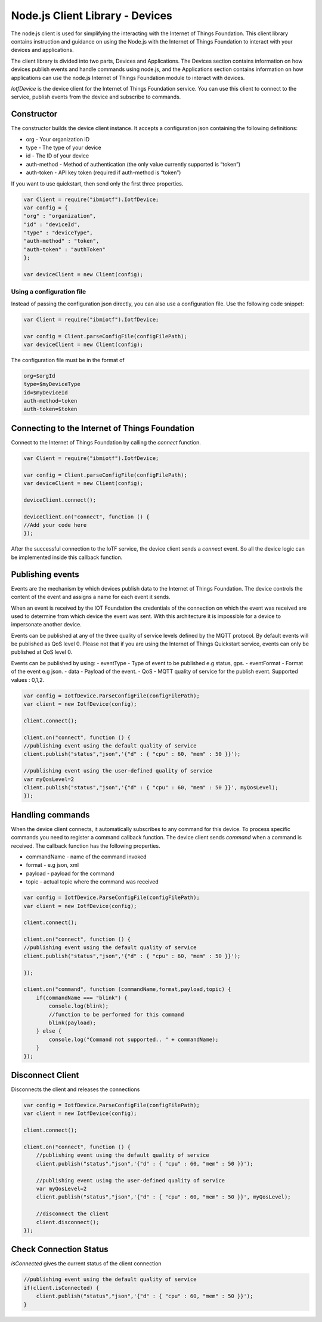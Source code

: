 Node.js Client Library - Devices
========================

The node.js client is used for simplifying the interacting with the Internet of Things Foundation. This client library contains instruction and guidance on using the Node.js with the Internet of Things Foundation to interact with your devices and applications.

The client library is divided into two parts, Devices and Applications. The Devices section contains information on how devices publish events and handle commands using node.js, and the Applications section contains information on how applications can use the node.js Internet of Things Foundation module to interact with devices.

*IotfDevice* is the device client for the Internet of Things Foundation service. You can use this client to connect to the service, publish events from the device and subscribe to commands.

Constructor
--------------

The constructor builds the device client instance. It accepts a configuration json containing the following definitions:

- org - Your organization ID
- type - The type of your device
- id - The ID of your device
- auth-method - Method of authentication (the only value currently supported is “token”)
- auth-token - API key token (required if auth-method is “token”)

If you want to use quickstart, then send only the first three properties.

.. code:: javascript

    var Client = require("ibmiotf").IotfDevice;
    var config = {
    "org" : "organization",
    "id" : "deviceId",
    "type" : "deviceType",
    "auth-method" : "token",
    "auth-token" : "authToken"
    };

    var deviceClient = new Client(config);

Using a configuration file
~~~~~~~~~~~~~~~~~~~~~~~~~~~~~

Instead of passing the configuration json directly, you can also use a configuration file. Use the following code snippet:

.. code:: javascript

    var Client = require("ibmiotf").IotfDevice;
    
    var config = Client.parseConfigFile(configFilePath);    
    var deviceClient = new Client(config);

The configuration file must be in the format of

.. code:: javascript

    org=$orgId
    type=$myDeviceType
    id=$myDeviceId
    auth-method=token
    auth-token=$token

Connecting to the Internet of Things Foundation
-----------------------------------------------------

Connect to the Internet of Things Foundation by calling the *connect* function.

.. code:: javascript

    var Client = require("ibmiotf").IotfDevice;
    
    var config = Client.parseConfigFile(configFilePath);    
    var deviceClient = new Client(config);

    deviceClient.connect();

    deviceClient.on("connect", function () {
    //Add your code here
    });

After the successful connection to the IoTF service, the device client sends a *connect* event. So all the device logic can be implemented inside this callback function.

Publishing events
------------------

Events are the mechanism by which devices publish data to the Internet of Things Foundation. The device controls the content of the event and assigns a name for each event it sends.

When an event is received by the IOT Foundation the credentials of the connection on which the event was received are used to determine from which device the event was sent. With this architecture it is impossible for a device to impersonate another device.

Events can be published at any of the three quality of service levels defined by the MQTT protocol. By default events will be published as QoS level 0. Please not that if you are using the Internet of Things Quickstart service, events can only be published at QoS level 0.

Events can be published by using:
-   eventType - Type of event to be published e.g status, gps.
-   eventFormat - Format of the event e.g json.
-   data - Payload of the event.
-   QoS - MQTT quality of service for the publish event. Supported values : 0,1,2.

.. code:: javascript

    var config = IotfDevice.ParseConfigFile(configFilePath);    
    var client = new IotfDevice(config);

    client.connect();

    client.on("connect", function () {
    //publishing event using the default quality of service
    client.publish("status","json",'{"d" : { "cpu" : 60, "mem" : 50 }}');

    //publishing event using the user-defined quality of service
    var myQosLevel=2
    client.publish("status","json",'{"d" : { "cpu" : 60, "mem" : 50 }}', myQosLevel); 
    });

Handling commands
------------------

When the device client connects, it automatically subscribes to any command for this device. To process specific commands you need to register a command callback function. The device client sends *command* when a command is received. The callback function has the following properties.

-   commandName - name of the command invoked
-   format - e.g json, xml
-   payload - payload for the command
-   topic - actual topic where the command was received

.. code:: javascript

    var config = IotfDevice.ParseConfigFile(configFilePath);    
    var client = new IotfDevice(config);
    
    client.connect();
    
    client.on("connect", function () {
    //publishing event using the default quality of service
    client.publish("status","json",'{"d" : { "cpu" : 60, "mem" : 50 }}');

    });

    client.on("command", function (commandName,format,payload,topic) {
        if(commandName === "blink") {
            console.log(blink);
            //function to be performed for this command
            blink(payload);
        } else {
            console.log("Command not supported.. " + commandName);
        }
    });

Disconnect Client
--------------------

Disconnects the client and releases the connections

.. code:: javascript

    var config = IotfDevice.ParseConfigFile(configFilePath);    
    var client = new IotfDevice(config);
    
    client.connect();
    
    client.on("connect", function () {
        //publishing event using the default quality of service
        client.publish("status","json",'{"d" : { "cpu" : 60, "mem" : 50 }}');

        //publishing event using the user-defined quality of service
        var myQosLevel=2
        client.publish("status","json",'{"d" : { "cpu" : 60, "mem" : 50 }}', myQosLevel); 

        //disconnect the client
        client.disconnect();
    });

Check Connection Status
--------------------------

*isConnected* gives the current status of the client connection

.. code:: javascript

    //publishing event using the default quality of service
    if(client.isConnected) {
        client.publish("status","json",'{"d" : { "cpu" : 60, "mem" : 50 }}');
    }
